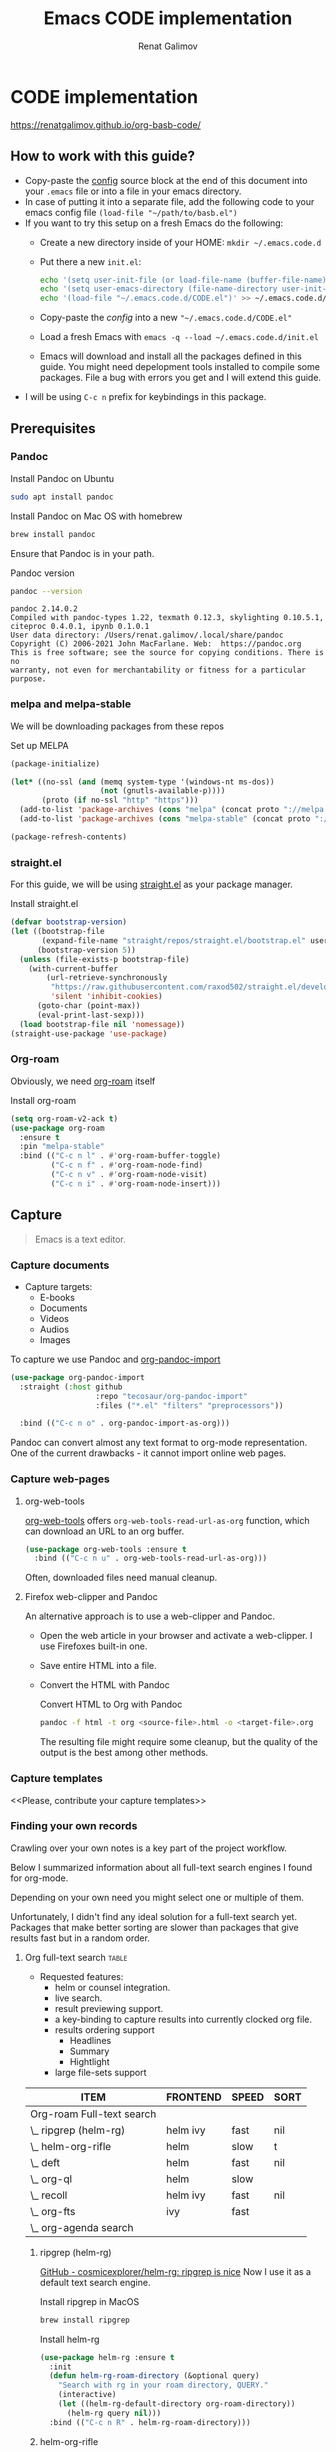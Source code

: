#+TITLE: Emacs CODE implementation
#+AUTHOR: Renat Galimov
#+EXPORT_FILE_NAME: index

* CODE implementation
  :PROPERTIES:
  :DIR:      ~/projects/org-basb-code/attachments/
  :END:

  https://renatgalimov.github.io/org-basb-code/

** How to work with this guide?

   - Copy-paste the [[#emacs-config][config]] source block at the end of this document
     into your =.emacs= file or into a file in your emacs directory.
   - In case of putting it into a separate file, add the following
     code to your emacs config file =(load-file "~/path/to/basb.el")=
   - If you want to try this setup on a fresh Emacs do the following:
     - Create a new directory inside of your HOME: =mkdir ~/.emacs.code.d=
     - Put there a new =init.el=:
       #+begin_src bash
         echo '(setq user-init-file (or load-file-name (buffer-file-name)))' > ~/.emacs.code.d/init.el
         echo '(setq user-emacs-directory (file-name-directory user-init-file))' >> ~/.emacs.code.d/init.el
         echo '(load-file "~/.emacs.code.d/CODE.el")' >> ~/.emacs.code.d/init.el
       #+end_src
     - Copy-paste the [[*Emacs config][config]] into a new ="~/.emacs.code.d/CODE.el"=
     - Load a fresh Emacs with =emacs -q --load ~/.emacs.code.d/init.el=
     - Emacs will download and install all the packages defined in this guide.
       You might need depelopment tools installed to compile some packages.
       File a bug with errors you get and I will extend this guide.
   - I will be using =C-c n= prefix for keybindings in this package.

** Prerequisites
*** Pandoc
    #+caption: Install Pandoc on Ubuntu
    #+begin_src bash :exports code :eval never-export
      sudo apt install pandoc
    #+end_src

    #+caption: Install Pandoc on Mac OS with homebrew
    #+begin_src bash :exports code :eval never-export
      brew install pandoc
    #+end_src

    Ensure that Pandoc is in your path.

    #+caption: Pandoc version
    #+begin_src bash :exports both :eval never-export :results verbatim
      pandoc --version
    #+end_src

    #+RESULTS:
    : pandoc 2.14.0.2
    : Compiled with pandoc-types 1.22, texmath 0.12.3, skylighting 0.10.5.1,
    : citeproc 0.4.0.1, ipynb 0.1.0.1
    : User data directory: /Users/renat.galimov/.local/share/pandoc
    : Copyright (C) 2006-2021 John MacFarlane. Web:  https://pandoc.org
    : This is free software; see the source for copying conditions. There is no
    : warranty, not even for merchantability or fitness for a particular purpose.

*** melpa and melpa-stable

    We will be downloading packages from these repos

    #+caption: Set up MELPA
    #+name: set-up-melpa
    #+begin_src emacs-lisp :exports code :eval never-export :results none
      (package-initialize)

      (let* ((no-ssl (and (memq system-type '(windows-nt ms-dos))
                          (not (gnutls-available-p))))
             (proto (if no-ssl "http" "https")))
        (add-to-list 'package-archives (cons "melpa" (concat proto "://melpa.org/packages/")) t)
        (add-to-list 'package-archives (cons "melpa-stable" (concat proto "://stable.melpa.org/packages/")) t))

      (package-refresh-contents)
    #+end_src

*** straight.el

    For this guide, we will be using [[https://github.com/raxod502/straight.el][straight.el]] as your package manager.

    #+caption: Install straight.el
    #+name: install-straight-el
    #+begin_src emacs-lisp :exports code :eval never-export :results none
      (defvar bootstrap-version)
      (let ((bootstrap-file
             (expand-file-name "straight/repos/straight.el/bootstrap.el" user-emacs-directory))
            (bootstrap-version 5))
        (unless (file-exists-p bootstrap-file)
          (with-current-buffer
              (url-retrieve-synchronously
               "https://raw.githubusercontent.com/raxod502/straight.el/develop/install.el"
               'silent 'inhibit-cookies)
            (goto-char (point-max))
            (eval-print-last-sexp)))
        (load bootstrap-file nil 'nomessage))
      (straight-use-package 'use-package)
    #+end_src

*** Org-roam
    Obviously, we need [[https://github.com/org-roam/org-roam][org-roam]] itself
    #+caption: Install org-roam
    #+name: install-org-roam
    #+begin_src emacs-lisp :exports code :eval never-export :results none
      (setq org-roam-v2-ack t)
      (use-package org-roam
        :ensure t
        :pin "melpa-stable"
        :bind (("C-c n l" . #'org-roam-buffer-toggle)
               ("C-c n f" . #'org-roam-node-find)
               ("C-c n v" . #'org-roam-node-visit)
               ("C-c n i" . #'org-roam-node-insert)))
    #+end_src

** Capture

   #+begin_quote
   Emacs is a text editor.
   #+end_quote

*** Capture documents

    - Capture targets:
      - E-books
      - Documents
      - Videos
      - Audios
      - Images

    To capture we use Pandoc and [[https://github.com/tecosaur/org-pandoc-import][org-pandoc-import]]

    #+name: install-org-pandoc-import
    #+begin_src emacs-lisp
      (use-package org-pandoc-import
        :straight (:host github
                         :repo "tecosaur/org-pandoc-import"
                         :files ("*.el" "filters" "preprocessors"))

        :bind (("C-c n o" . org-pandoc-import-as-org)))
    #+end_src

    Pandoc can convert almost any text format to org-mode
    representation. One of the current drawbacks - it cannot import online web pages.

*** Capture web-pages

**** org-web-tools
     [[https://github.com/alphapapa/org-web-tools][org-web-tools]] offers =org-web-tools-read-url-as-org= function,
     which can download an URL to an org buffer.

     #+name: install-org-web-tools
     #+begin_src emacs-lisp
       (use-package org-web-tools :ensure t
         :bind (("C-c n u" . org-web-tools-read-url-as-org)))
     #+end_src

     Often, downloaded files need manual cleanup.

**** Firefox web-clipper and Pandoc

     An alternative approach is to use a web-clipper and Pandoc.

     - Open the web article in your browser and activate a web-clipper.
       I use Firefoxes built-in one.
     - Save entire HTML into a file.
     - Convert the HTML with Pandoc
       #+caption: Convert HTML to Org with Pandoc
       #+begin_src bash
         pandoc -f html -t org <source-file>.html -o <target-file>.org
       #+end_src

       The resulting file might require some cleanup, but the quality of
       the output is the best among other methods.

*** Capture templates
    <<Please, contribute your capture templates>>

*** Finding your own records
    Crawling over your own notes is a key part of the project
    workflow.

    Below I summarized information about all full-text search engines
    I found for org-mode.

    Depending on your own need you might select one or multiple of them.

    Unfortunately, I didn't find any ideal solution for a full-text
    search yet. Packages that make better sorting are slower than
    packages that give results fast but in a random order.

***** Org full-text search                                                              :table:
          :PROPERTIES:
          :ID:       47985238-3e66-4201-969c-16d1858b797e
          :COLUMNS:  %25ITEM %FRONTEND %SPEED %SORT
          :END:

          - Requested features:
            - helm or counsel integration.
            - live search.
            - result previewing support.
            - a key-binding to capture results into currently clocked
              org file.
            - results ordering support
              - Headlines
              - Summary
              - Hightlight
            - large file-sets support

          #+CAPTION: Full text search engines features
          #+BEGIN: columnview :hlines 1 :id local :maxlevel 2 :indent t
          | ITEM                      | FRONTEND | SPEED | SORT |
          |---------------------------+----------+-------+------|
          | Org-roam Full-text search |          |       |      |
          | \_  ripgrep (helm-rg)     | helm ivy | fast  | nil  |
          | \_  helm-org-rifle        | helm     | slow  | t    |
          | \_  deft                  | helm     | fast  | nil  |
          | \_  org-ql                | helm     | slow  |      |
          | \_  recoll                | helm ivy | fast  | nil  |
          | \_  org-fts               | ivy      | fast  |      |
          | \_  org-agenda search     |          |       |      |
          #+END:

******* ripgrep (helm-rg)
        :PROPERTIES:
        :frontend: helm ivy
        :full_text_search: t
        :speed:    fast
        :sort:     nil
        :END:

        [[https://github.com/cosmicexplorer/helm-rg][GitHub - cosmicexplorer/helm-rg: ripgrep is nice]]
        Now I use it as a default text search engine.

        #+caption: Install ripgrep in MacOS
        #+begin_src bash
          brew install ripgrep
        #+end_src

        #+caption: Install helm-rg
        #+name: install-helm-rg
        #+begin_src emacs-lisp
          (use-package helm-rg :ensure t
            :init
            (defun helm-rg-roam-directory (&optional query)
              "Search with rg in your roam directory, QUERY."
              (interactive)
              (let ((helm-rg-default-directory org-roam-directory))
                (helm-rg query nil)))
            :bind (("C-c n R" . helm-rg-roam-directory)))
        #+end_src

******* helm-org-rifle
        :PROPERTIES:
        :frontend: helm
        :speed:    slow
        :sort:     t
        :END:

        [[https://github.com/alphapapa/org-rifle][GitHub - alphapapa/org-rifle: Rifle through your Org-mode buffers and acquire your target]]

        This one is good. It gives you an idea about the context. But
        it's not ordering the data by the highlights.

        I find org-rifle too slow at the moment. But its output is exacly what I want.

        #+caption: Install org-rifle
        #+name: install-org-rifle
        #+begin_src emacs-lisp :comments both
          (use-package helm-org-rifle :ensure t
            :init
            (defun org-rifle-roam-directory ()
              (interactive)
              (helm-org-rifle-directories org-roam-directory))
            :bind (("C-c n s" . org-rifle-roam-directory)))
        #+end_src

******* deft
        :PROPERTIES:
        :frontend: helm
        :speed:    fast
        :sort:     nil
        :END:
        [[https://github.com/dfeich/helm-deft][GitHub - dfeich/helm-deft: A helm based Emacs module to help search in a predetermined list of directories. Inspired by the deft module.]]

        Helm implementation didn't work for me. So I set a default
        version here.

        One of the drawbacks here is that you can't see the text you
        matched. From my point of view - helm-rg gives more precise
        information about the context.

        #+name: install-deft
        #+begin_src emacs-lisp
          (use-package deft :ensure t
            :init (setq deft-directory org-roam-directory
                        deft-recursive t)
            :bind (("C-c n d" . deft))
            )
          ;; (use-package helm-deft
          ;;   :ensure t
          ;;   :straight (:host github
          ;;                    :repo "dfeich/helm-deft"
          ;;                    :files ("*.el"))
          ;;   :init
          ;;   (setq helm-deft-dir-list `(,org-roam-directory)
          ;;         helm-deft-extension '("org"))
          ;;   :bind (("C-c n d" . helm-deft)))

        #+end_src

******* org-ql
        :PROPERTIES:
        :frontend: helm
        :speed:    slow
        :END:
        [[https://github.com/alphapapa/org-ql][GitHub - alphapapa/org-ql: An Org-mode query language, including search commands and saved views]]

        Doesn't look suitable for large filesets, but helm
        implementation is good for medium-sized collections.

        #+name: install-org-ql
        #+begin_src emacs-lisp
          (use-package org-ql :ensure t
            :init

            (setq org-ql-search-directories-files-recursive t
                  org-ql-search-directories-files-regexp ".org\\(_archive\\)?$"
                  ))
          (use-package helm-org-ql :ensure t
            :init
            (setq helm-org-ql-recursive-paths t)
            :bind (("C-c n q" . helm-org-ql-org-directory)))
        #+end_src
******* recoll
        :PROPERTIES:
        :frontend: helm ivy
        :speed:    fast
        :sort:     nil
        :END:
        [[https://github.com/emacs-helm/helm-recoll][GitHub - emacs-helm/helm-recoll: helm interface for the recoll desktop search tool.]]
        I found recoll being to hard to set up.
        I wasn't able to get it working on MacOS.

******* org-fts
        :PROPERTIES:
        :speed:    fast
        :frontend: ivy
        :END:
        [[https://github.com/zot/microfts/tree/main/elisp][microfts/elisp at main · zot/microfts · GitHub]]

        - It didn't work on MacOS from scratch.
        - I tried to compile its binary manually but that didn't work
          either.
        - This one looks promising. Let's keep an eye on it.

******* org-agenda search
        - Not trying this for now because agenda wants to open all its
          files for search.

** Organize
*** Org-mode tags

     This is a default method. You just tag your projects with a
     =project= tag, areas with an =area= tag and so on.

     You can search projects with helm or with org-ql:

     #+caption: Finding projects with helm
     [[file:Emacs_CODE_implementation/2021-07-04_07-52-17_screenshot.png]]

     #+caption: Finding projects with org-ql
     [[file:Emacs_CODE_implementation/2021-07-04_07-57-55_screenshot.png]]

*** Org-roam links

     An alternative to use Org-roam references as tags.
     You create notebooks called: =projects=, =areas=, =resources= and insert
     a link to the target record according to where it belongs.

     #+caption: Links to an area within notes
     [[file:Emacs_CODE_implementation/2021-07-04_08-05-12_screenshot.png]]


     If you go to the =areas= note and call =org-roam-buffer-toggle=, you will see
     a backlink to you note in the side buffer.

     #+caption: Backlinks to all areas in the side buffer
     [[file:Emacs_CODE_implementation/2021-07-04_08-07-11_screenshot.png]]

** Distill
*** Progressive summarization
**** Make org-emphasize multi-linear

     To bypass the limit of two lines for org-emphasize marks enable
     the code below.

     #+name: increase-org-emphasis-limit
     #+begin_src emacs-lisp
       ;; Make org-emphasis to work on up to 10 lines selection.
       (setcar (nthcdr 4 org-emphasis-regexp-components) 10)
       (org-set-emph-re 'org-emphasis-regexp-components org-emphasis-regexp-components)
     #+end_src

**** Highlighting
     :LOGBOOK:
     CLOCK: [2021-06-13 Вс 07:16]--[2021-06-13 Sun 07:31] =>  0:15
     CLOCK: [2021-06-13 Вс 06:49]--[2021-06-13 Вс 07:15] =>  0:26
     :END:

     Highlighting is a key part of progressive summarization.
     Here I will be highlighting with =highlight.el= and enriched mode.
     If you don't want to put your text file into the [[https://www.gnu.org/software/emacs/manual/html_node/emacs/Enriched-Mode.html][enriched text mode]], you can
     use =org-emphasize= instead of functions provided here.

***** highlight.el

      When working with plain text buffers, like org-mode or markdown,
      you can use [[https://www.gnu.org/software/emacs/manual/html_node/emacs/Enriched-Mode.html][enriched text mode]] with the =highlight= library to
      mark the text.

      #+caption: Set up highlight.el
      #+name: setup-highlight-el
      #+begin_src emacs-lisp
        ;; If you get errors saying somethign about facemenu, try
        ;; uncommenting this.
        ;; (setq facemenu-menu nil)

        (use-package highlight :ensure t
          :init
          (defun hlt-general()
            (interactive)
            (unless (bound-and-true-p enriched-mode)
              (enriched-mode t))
            (hlt-highlight-region (region-beginning) (region-end) 'highlight))

          :bind (("C-c n h" . hlt-general)
                 ("C-c n H" . hlt-unhighlight-region)))
      #+end_src

***** org-capture a region                                                             :ATTACH:
      :PROPERTIES:
      :ID:       1FD14535-77E8-4296-9BC9-A72DB1CB7E0F
      :DIR:      ~/projects/org-basb-code/attachments
      :END:

      To keep track of highlighted notes we will use =org-capture=.

      #+caption: A capture template
      #+name: highlight-capture
      #+begin_src elisp
        ;; Use =org-capture f= to put a link to the text you selected.into an
        ;; org entry with the current timer enabled.

        (defun r/org-capture-get-selected-text ()
          (with-current-buffer (org-capture-get :original-buffer)
            (string-trim
             (replace-regexp-in-string
              "\n" " "
              (cond ((eq major-mode 'pdf-view-mode)
                     (pdf-info-gettext (pdf-view-current-page) (car (pdf-view-active-region))))
                    (t (buffer-substring-no-properties (region-beginning) (region-end))))))))
        (defun r/org-capture-get-link (path)
          (with-current-buffer (org-capture-get :original-buffer)
            (cond ((eq major-mode 'pdf-view-mode) (switch-to-buffer (org-capture-get :original-buffer)) (org-pdftools-get-link))
                  (t (concat path "::" (r/org-capture-get-selected-text))))))
        (add-to-list
         'org-capture-templates
         '("f" "Curently watched" item (clock)
           "%(r/org-capture-get-selected-text) [[%(r/org-capture-get-link \"%F\")][↗]]%?" :unnarrowed t))
        ;; The code below automatically highlights the region we captured
        (defun do-highlight-on-capture ()
          "Highlight selected region of the buffer you were in at capture."
          (save-excursion
            (with-current-buffer (plist-get org-capture-plist :original-buffer)
              (cond ((eq major-mode 'pdf-view-mode) (switch-to-buffer (org-capture-get :original-buffer)) (pdf-annot-add-highlight-markup-annotation (car (pdf-view-active-region))))
                    (t (hlt-general))))))
        (defun highlight-on-capture ()
          (when (equal (plist-get org-capture-plist :key) "f")
            (do-highlight-on-capture)))

        (add-hook 'org-capture-after-finalize-hook #'highlight-on-capture)
      #+end_src

      This is my basic marking mechanism. Whenever I'm reading an
      article in Emacs (transformed to an org-mode or markdown file),
      I click =C-c f= to insert an entry to the notebook I'm currently
      on.

      #+caption: Highlighting on capture demo
      #+attr_org: :width 400px
      [[file:attachments/highlighting-with-org-capture.gif]]
*** Working with PDF files                                                             :ATTACH:
    :PROPERTIES:
    :ID:       B5A87A1B-E0FE-40D6-AC63-AD52DB283C31
    :CUSTOM_ID: working-with-pdf-files
    :END:

    Don't forget to install pdf-tools dependencies.

    #+name: install glib on MacOS
    #+begin_src bash
      brew install glib
    #+end_src

    #+name: install-pdf-tools
    #+begin_src emacs-lisp
      (use-package pdf-tools
        :ensure t
        :straight (:host github
                         :repo "matthew-piziak/pdf-tools"
                         :files ("lisp/*.el" "server"))
        :init
        (add-to-list 'auto-mode-alist '("\\.pdf\\'" . pdf-view-mode))
        (let ((pdf-tools-base-dir (expand-file-name  "straight/repos/pdf-tools/server" straight-base-dir)))
          (setq pdf-info-epdfinfo-program (expand-file-name "straight/repos/pdf-tools/server/epdfinfo" straight-base-dir))
          (unless (file-exists-p pdf-info-epdfinfo-program)
            (let ((default-directory (file-name-directory pdf-info-epdfinfo-program)))
          (pdf-tools-install)))))
    #+end_src
** Express
   This area is too large to cover it in this guide.
   If you're new to org-mode consult

   [[https://orgmode.org/manual/Exporting.html][Exporting]] and [[https://orgmode.org/manual/Publishing.html][publishing]] sections of the org manual.

* Emacs config
  :PROPERTIES:
  :CUSTOM_ID: emacs-config
  :END:
  #+caption: Config source block
  #+begin_src emacs-lisp :noweb yes :tangle ~/emacs/rc/CODE.el :comments noweb
    <<set-up-melpa>>
    <<install-straight-el>>
    <<install-org-roam>>
    <<install-org-pandoc-import>>
    <<install-org-web-tools>>
    <<install-helm-rg>>
    <<install-org-rifle>>
    <<install-deft>>
    <<install-org-ql>>
    <<increase-org-emphasis-limit>>
    <<highlight-capture>>
    <<setup-highlight-el>>
    <<install-pdf-tools>>
  #+end_src

* Useful links
  - [[https://gist.github.com/mwfogleman/267b6bc7e512826a2c36cb57f0e3d854][GTD/BASB Templates for Emacs and Org-Mode · GitHub]]
  - [[yt:AyhPmypHDEw]]
  - [[https://github.com/weirdNox/org-noter][GitHub - weirdNox/org-noter: Emacs document annotator, using Org-mode]]
